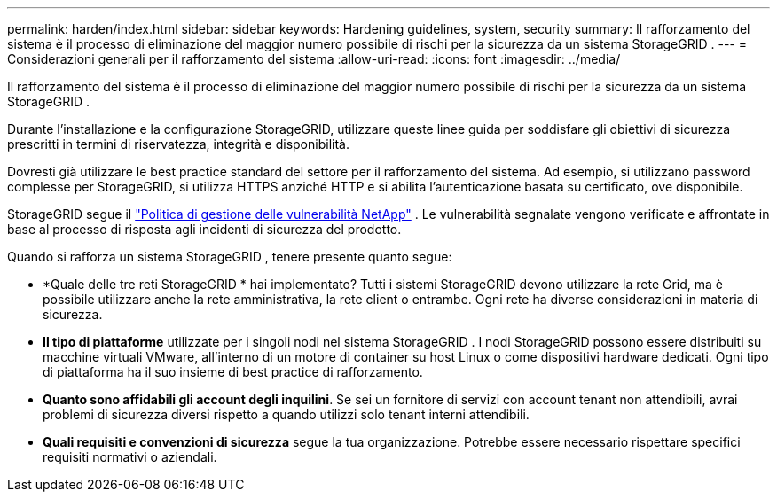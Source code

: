 ---
permalink: harden/index.html 
sidebar: sidebar 
keywords: Hardening guidelines, system, security 
summary: Il rafforzamento del sistema è il processo di eliminazione del maggior numero possibile di rischi per la sicurezza da un sistema StorageGRID . 
---
= Considerazioni generali per il rafforzamento del sistema
:allow-uri-read: 
:icons: font
:imagesdir: ../media/


[role="lead"]
Il rafforzamento del sistema è il processo di eliminazione del maggior numero possibile di rischi per la sicurezza da un sistema StorageGRID .

Durante l'installazione e la configurazione StorageGRID, utilizzare queste linee guida per soddisfare gli obiettivi di sicurezza prescritti in termini di riservatezza, integrità e disponibilità.

Dovresti già utilizzare le best practice standard del settore per il rafforzamento del sistema. Ad esempio, si utilizzano password complesse per StorageGRID, si utilizza HTTPS anziché HTTP e si abilita l'autenticazione basata su certificato, ove disponibile.

StorageGRID segue il https://security.netapp.com/policy/["Politica di gestione delle vulnerabilità NetApp"^] .  Le vulnerabilità segnalate vengono verificate e affrontate in base al processo di risposta agli incidenti di sicurezza del prodotto.

Quando si rafforza un sistema StorageGRID , tenere presente quanto segue:

* *Quale delle tre reti StorageGRID * hai implementato?  Tutti i sistemi StorageGRID devono utilizzare la rete Grid, ma è possibile utilizzare anche la rete amministrativa, la rete client o entrambe.  Ogni rete ha diverse considerazioni in materia di sicurezza.
* *Il tipo di piattaforme* utilizzate per i singoli nodi nel sistema StorageGRID .  I nodi StorageGRID possono essere distribuiti su macchine virtuali VMware, all'interno di un motore di container su host Linux o come dispositivi hardware dedicati.  Ogni tipo di piattaforma ha il suo insieme di best practice di rafforzamento.
* *Quanto sono affidabili gli account degli inquilini*.  Se sei un fornitore di servizi con account tenant non attendibili, avrai problemi di sicurezza diversi rispetto a quando utilizzi solo tenant interni attendibili.
* *Quali requisiti e convenzioni di sicurezza* segue la tua organizzazione.  Potrebbe essere necessario rispettare specifici requisiti normativi o aziendali.


